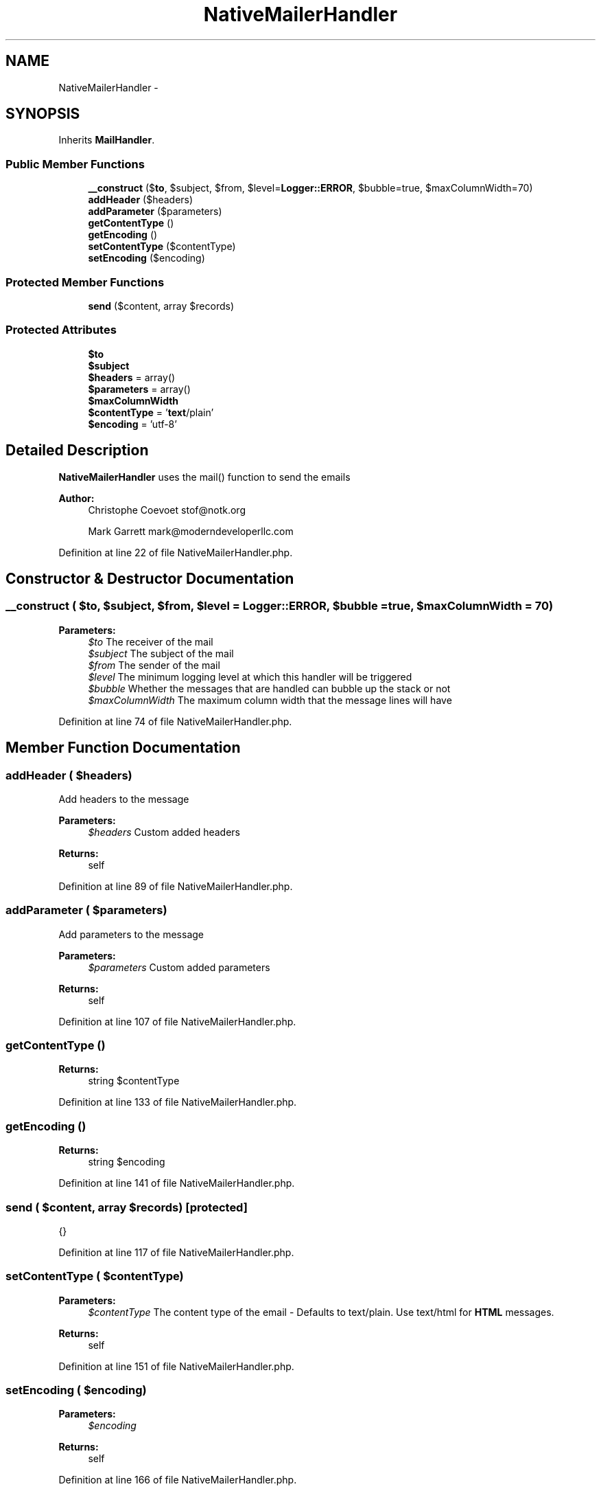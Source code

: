 .TH "NativeMailerHandler" 3 "Tue Apr 14 2015" "Version 1.0" "VirtualSCADA" \" -*- nroff -*-
.ad l
.nh
.SH NAME
NativeMailerHandler \- 
.SH SYNOPSIS
.br
.PP
.PP
Inherits \fBMailHandler\fP\&.
.SS "Public Member Functions"

.in +1c
.ti -1c
.RI "\fB__construct\fP ($\fBto\fP, $subject, $from, $level=\fBLogger::ERROR\fP, $bubble=true, $maxColumnWidth=70)"
.br
.ti -1c
.RI "\fBaddHeader\fP ($headers)"
.br
.ti -1c
.RI "\fBaddParameter\fP ($parameters)"
.br
.ti -1c
.RI "\fBgetContentType\fP ()"
.br
.ti -1c
.RI "\fBgetEncoding\fP ()"
.br
.ti -1c
.RI "\fBsetContentType\fP ($contentType)"
.br
.ti -1c
.RI "\fBsetEncoding\fP ($encoding)"
.br
.in -1c
.SS "Protected Member Functions"

.in +1c
.ti -1c
.RI "\fBsend\fP ($content, array $records)"
.br
.in -1c
.SS "Protected Attributes"

.in +1c
.ti -1c
.RI "\fB$to\fP"
.br
.ti -1c
.RI "\fB$subject\fP"
.br
.ti -1c
.RI "\fB$headers\fP = array()"
.br
.ti -1c
.RI "\fB$parameters\fP = array()"
.br
.ti -1c
.RI "\fB$maxColumnWidth\fP"
.br
.ti -1c
.RI "\fB$contentType\fP = '\fBtext\fP/plain'"
.br
.ti -1c
.RI "\fB$encoding\fP = 'utf-8'"
.br
.in -1c
.SH "Detailed Description"
.PP 
\fBNativeMailerHandler\fP uses the mail() function to send the emails
.PP
\fBAuthor:\fP
.RS 4
Christophe Coevoet stof@notk.org 
.PP
Mark Garrett mark@moderndeveloperllc.com 
.RE
.PP

.PP
Definition at line 22 of file NativeMailerHandler\&.php\&.
.SH "Constructor & Destructor Documentation"
.PP 
.SS "__construct ( $to,  $subject,  $from,  $level = \fC\fBLogger::ERROR\fP\fP,  $bubble = \fCtrue\fP,  $maxColumnWidth = \fC70\fP)"

.PP
\fBParameters:\fP
.RS 4
\fI$to\fP The receiver of the mail 
.br
\fI$subject\fP The subject of the mail 
.br
\fI$from\fP The sender of the mail 
.br
\fI$level\fP The minimum logging level at which this handler will be triggered 
.br
\fI$bubble\fP Whether the messages that are handled can bubble up the stack or not 
.br
\fI$maxColumnWidth\fP The maximum column width that the message lines will have 
.RE
.PP

.PP
Definition at line 74 of file NativeMailerHandler\&.php\&.
.SH "Member Function Documentation"
.PP 
.SS "addHeader ( $headers)"
Add headers to the message
.PP
\fBParameters:\fP
.RS 4
\fI$headers\fP Custom added headers 
.RE
.PP
\fBReturns:\fP
.RS 4
self 
.RE
.PP

.PP
Definition at line 89 of file NativeMailerHandler\&.php\&.
.SS "addParameter ( $parameters)"
Add parameters to the message
.PP
\fBParameters:\fP
.RS 4
\fI$parameters\fP Custom added parameters 
.RE
.PP
\fBReturns:\fP
.RS 4
self 
.RE
.PP

.PP
Definition at line 107 of file NativeMailerHandler\&.php\&.
.SS "getContentType ()"

.PP
\fBReturns:\fP
.RS 4
string $contentType 
.RE
.PP

.PP
Definition at line 133 of file NativeMailerHandler\&.php\&.
.SS "getEncoding ()"

.PP
\fBReturns:\fP
.RS 4
string $encoding 
.RE
.PP

.PP
Definition at line 141 of file NativeMailerHandler\&.php\&.
.SS "send ( $content, array $records)\fC [protected]\fP"
{} 
.PP
Definition at line 117 of file NativeMailerHandler\&.php\&.
.SS "setContentType ( $contentType)"

.PP
\fBParameters:\fP
.RS 4
\fI$contentType\fP The content type of the email - Defaults to text/plain\&. Use text/html for \fBHTML\fP messages\&. 
.RE
.PP
\fBReturns:\fP
.RS 4
self 
.RE
.PP

.PP
Definition at line 151 of file NativeMailerHandler\&.php\&.
.SS "setEncoding ( $encoding)"

.PP
\fBParameters:\fP
.RS 4
\fI$encoding\fP 
.RE
.PP
\fBReturns:\fP
.RS 4
self 
.RE
.PP

.PP
Definition at line 166 of file NativeMailerHandler\&.php\&.
.SH "Field Documentation"
.PP 
.SS "$contentType = '\fBtext\fP/plain'\fC [protected]\fP"

.PP
Definition at line 58 of file NativeMailerHandler\&.php\&.
.SS "$encoding = 'utf-8'\fC [protected]\fP"

.PP
Definition at line 64 of file NativeMailerHandler\&.php\&.
.SS "$headers = array()\fC [protected]\fP"

.PP
Definition at line 40 of file NativeMailerHandler\&.php\&.
.SS "$maxColumnWidth\fC [protected]\fP"

.PP
Definition at line 52 of file NativeMailerHandler\&.php\&.
.SS "$parameters = array()\fC [protected]\fP"

.PP
Definition at line 46 of file NativeMailerHandler\&.php\&.
.SS "$subject\fC [protected]\fP"

.PP
Definition at line 34 of file NativeMailerHandler\&.php\&.
.SS "$\fBto\fP\fC [protected]\fP"

.PP
Definition at line 28 of file NativeMailerHandler\&.php\&.

.SH "Author"
.PP 
Generated automatically by Doxygen for VirtualSCADA from the source code\&.
